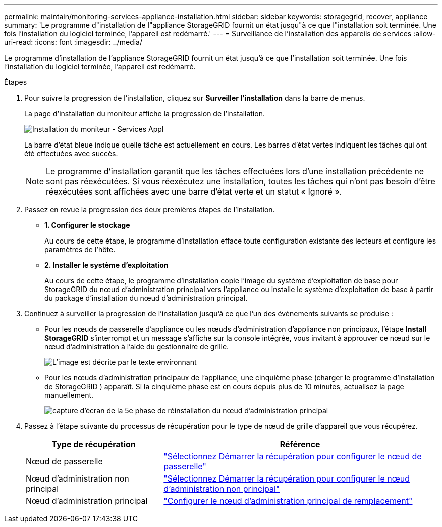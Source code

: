 ---
permalink: maintain/monitoring-services-appliance-installation.html 
sidebar: sidebar 
keywords: storagegrid, recover, appliance 
summary: 'Le programme d"installation de l"appliance StorageGRID fournit un état jusqu"à ce que l"installation soit terminée.  Une fois l’installation du logiciel terminée, l’appareil est redémarré.' 
---
= Surveillance de l'installation des appareils de services
:allow-uri-read: 
:icons: font
:imagesdir: ../media/


[role="lead"]
Le programme d'installation de l'appliance StorageGRID fournit un état jusqu'à ce que l'installation soit terminée.  Une fois l’installation du logiciel terminée, l’appareil est redémarré.

.Étapes
. Pour suivre la progression de l'installation, cliquez sur *Surveiller l'installation* dans la barre de menus.
+
La page d’installation du moniteur affiche la progression de l’installation.

+
image::../media/monitor_installation_services_appl.png[Installation du moniteur - Services Appl]

+
La barre d'état bleue indique quelle tâche est actuellement en cours.  Les barres d’état vertes indiquent les tâches qui ont été effectuées avec succès.

+

NOTE: Le programme d'installation garantit que les tâches effectuées lors d'une installation précédente ne sont pas réexécutées.  Si vous réexécutez une installation, toutes les tâches qui n'ont pas besoin d'être réexécutées sont affichées avec une barre d'état verte et un statut « Ignoré ».

. Passez en revue la progression des deux premières étapes de l’installation.
+
** *1.  Configurer le stockage*
+
Au cours de cette étape, le programme d’installation efface toute configuration existante des lecteurs et configure les paramètres de l’hôte.

** *2.  Installer le système d'exploitation*
+
Au cours de cette étape, le programme d'installation copie l'image du système d'exploitation de base pour StorageGRID du nœud d'administration principal vers l'appliance ou installe le système d'exploitation de base à partir du package d'installation du nœud d'administration principal.



. Continuez à surveiller la progression de l’installation jusqu’à ce que l’un des événements suivants se produise :
+
** Pour les nœuds de passerelle d'appliance ou les nœuds d'administration d'appliance non principaux, l'étape *Install StorageGRID* s'interrompt et un message s'affiche sur la console intégrée, vous invitant à approuver ce nœud sur le nœud d'administration à l'aide du gestionnaire de grille.
+
image::../media/monitor_installation_install_sgws.gif[L'image est décrite par le texte environnant]

** Pour les nœuds d’administration principaux de l’appliance, une cinquième phase (charger le programme d’installation de StorageGRID ) apparaît.  Si la cinquième phase est en cours depuis plus de 10 minutes, actualisez la page manuellement.
+
image::../media/monitor_reinstallation_primary_admin.png[capture d'écran de la 5e phase de réinstallation du nœud d'administration principal]



. Passez à l’étape suivante du processus de récupération pour le type de nœud de grille d’appareil que vous récupérez.
+
[cols="1a,2a"]
|===
| Type de récupération | Référence 


 a| 
Nœud de passerelle
 a| 
link:selecting-start-recovery-to-configure-gateway-node.html["Sélectionnez Démarrer la récupération pour configurer le nœud de passerelle"]



 a| 
Nœud d'administration non principal
 a| 
link:selecting-start-recovery-to-configure-non-primary-admin-node.html["Sélectionnez Démarrer la récupération pour configurer le nœud d’administration non principal"]



 a| 
Nœud d'administration principal
 a| 
link:configuring-replacement-primary-admin-node.html["Configurer le nœud d'administration principal de remplacement"]

|===

